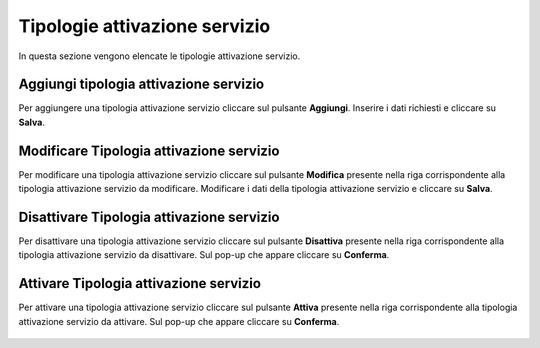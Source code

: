 Tipologie attivazione servizio
=========

In questa sezione vengono elencate le tipologie attivazione servizio.

.. figure:: /media/image.png
   :align: center
   :name: operatori
   :alt: Tipologie attivazione servizio

    Tipologie attivazione servizio

Aggiungi tipologia attivazione servizio
------------------

Per aggiungere una tipologia attivazione servizio cliccare sul pulsante **Aggiungi**.
Inserire i dati richiesti e cliccare su **Salva**.

.. figure:: /media/image.png
   :align: center
   :name: aggiungi-tipologia-attivazione servizio
   :alt: Aggiungi Tipologia attivazione servizio

    Aggiungi Tipologia attivazione servizio

Modificare Tipologia attivazione servizio
----------------------

Per modificare una tipologia attivazione servizio cliccare sul pulsante **Modifica** presente nella riga corrispondente alla tipologia attivazione servizio da modificare.
Modificare i dati della tipologia attivazione servizio e cliccare su **Salva**.

.. figure:: /media/image.png
   :align: center
   :name: modifica-opertore
   :alt: Modifica Tipologia attivazione servizio

    Modifica Tipologia attivazione servizio

Disattivare Tipologia attivazione servizio
----------------------

Per disattivare una tipologia attivazione servizio cliccare sul pulsante **Disattiva** presente nella riga corrispondente alla tipologia attivazione servizio da disattivare.
Sul pop-up che appare cliccare su **Conferma**.

.. figure:: /media/image.png
   :align: center
   :name: disattiva-tipologia-attivazione servizio
   :alt: Disattiva Tipologia attivazione servizio

    Disattiva Tipologia attivazione servizio

Attivare Tipologia attivazione servizio
----------------------

Per attivare una tipologia attivazione servizio cliccare sul pulsante **Attiva** presente nella riga corrispondente alla tipologia attivazione servizio da attivare.
Sul pop-up che appare cliccare su **Conferma**.

.. figure:: /media/image.png
   :align: center
   :name: attiva-tipologia-attivazione servizio
   :alt: Attiva Tipologia attivazione servizio

    Attiva Tipologia attivazione servizio
